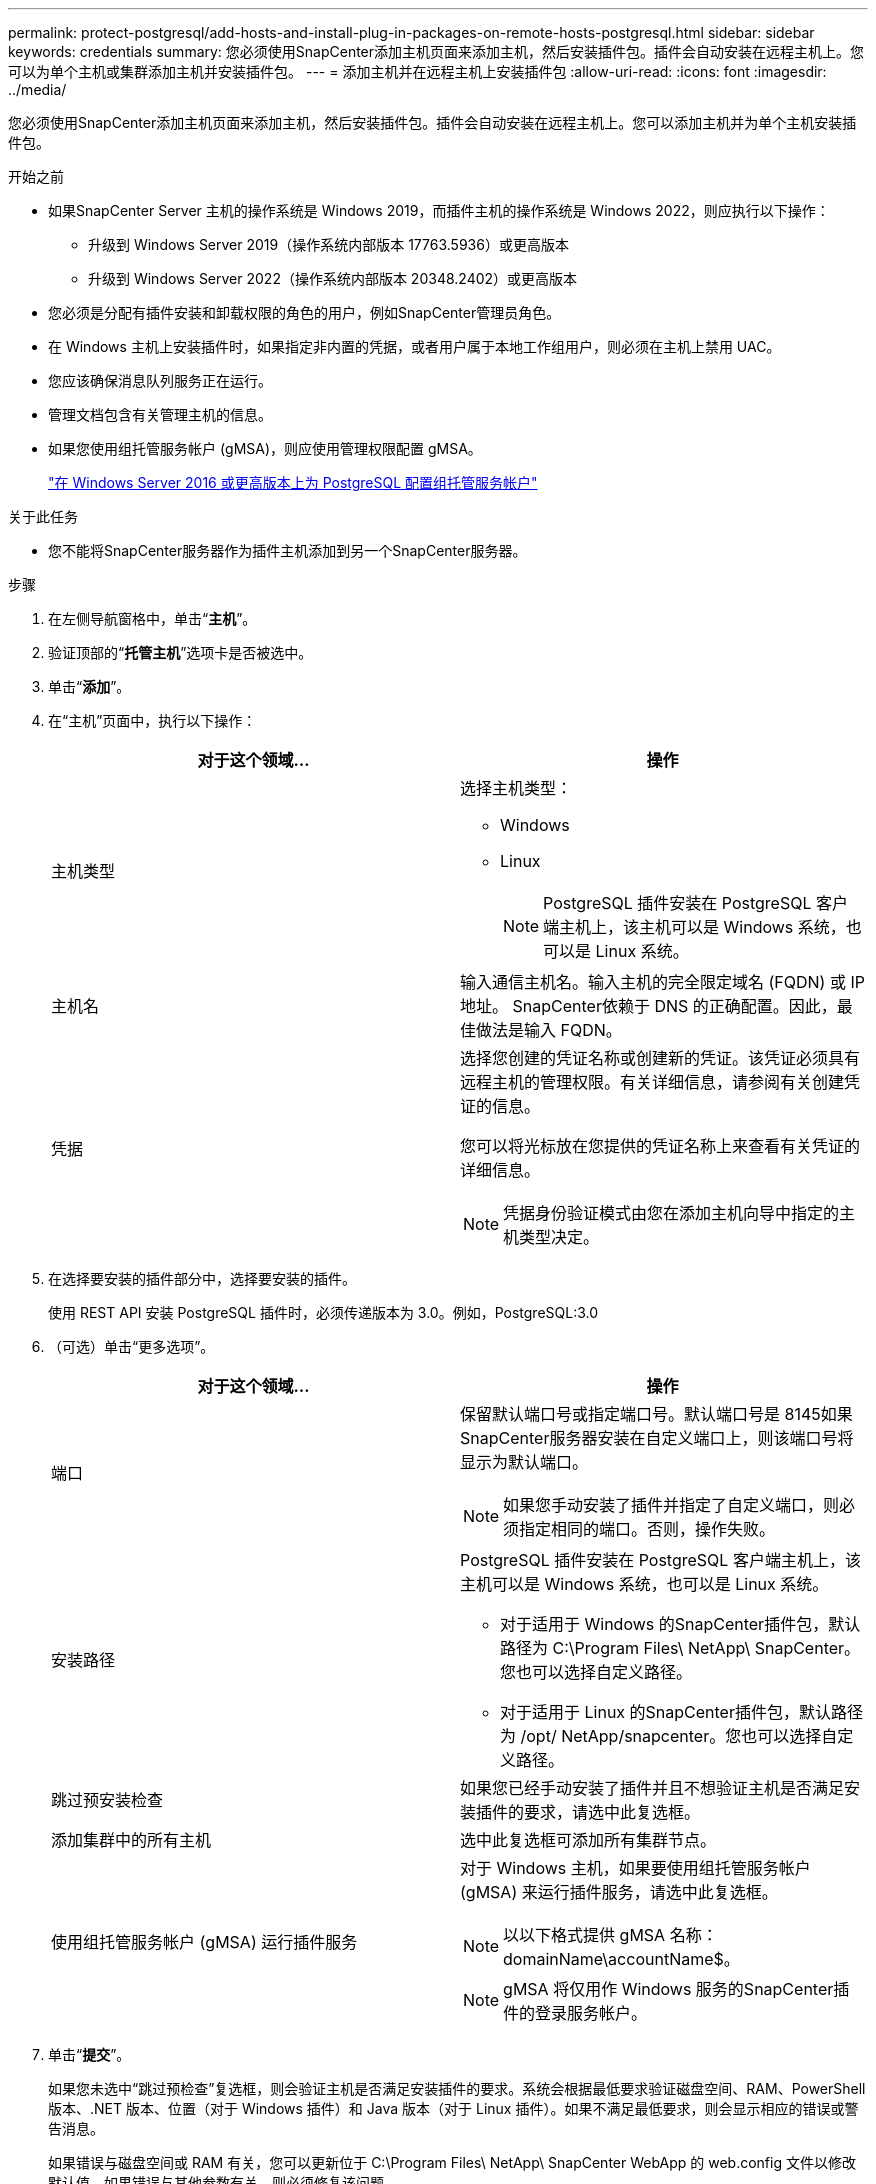 ---
permalink: protect-postgresql/add-hosts-and-install-plug-in-packages-on-remote-hosts-postgresql.html 
sidebar: sidebar 
keywords: credentials 
summary: 您必须使用SnapCenter添加主机页面来添加主机，然后安装插件包。插件会自动安装在远程主机上。您可以为单个主机或集群添加主机并安装插件包。 
---
= 添加主机并在远程主机上安装插件包
:allow-uri-read: 
:icons: font
:imagesdir: ../media/


[role="lead"]
您必须使用SnapCenter添加主机页面来添加主机，然后安装插件包。插件会自动安装在远程主机上。您可以添加主机并为单个主机安装插件包。

.开始之前
* 如果SnapCenter Server 主机的操作系统是 Windows 2019，而插件主机的操作系统是 Windows 2022，则应执行以下操作：
+
** 升级到 Windows Server 2019（操作系统内部版本 17763.5936）或更高版本
** 升级到 Windows Server 2022（操作系统内部版本 20348.2402）或更高版本


* 您必须是分配有插件安装和卸载权限的角色的用户，例如SnapCenter管理员角色。
* 在 Windows 主机上安装插件时，如果指定非内置的凭据，或者用户属于本地工作组用户，则必须在主机上禁用 UAC。
* 您应该确保消息队列服务正在运行。
* 管理文档包含有关管理主机的信息。
* 如果您使用组托管服务帐户 (gMSA)，则应使用管理权限配置 gMSA。
+
link:../protect-postgresql/configure-gMSA-on-windows-server-2012-or-later.html["在 Windows Server 2016 或更高版本上为 PostgreSQL 配置组托管服务帐户"]



.关于此任务
* 您不能将SnapCenter服务器作为插件主机添加到另一个SnapCenter服务器。


.步骤
. 在左侧导航窗格中，单击“*主机*”。
. 验证顶部的“*托管主机*”选项卡是否被选中。
. 单击“*添加*”。
. 在“主机”页面中，执行以下操作：
+
|===
| 对于这个领域... | 操作 


 a| 
主机类型
 a| 
选择主机类型：

** Windows
** Linux
+

NOTE: PostgreSQL 插件安装在 PostgreSQL 客户端主机上，该主机可以是 Windows 系统，也可以是 Linux 系统。





 a| 
主机名
 a| 
输入通信主机名。输入主机的完全限定域名 (FQDN) 或 IP 地址。 SnapCenter依赖于 DNS 的正确配置。因此，最佳做法是输入 FQDN。



 a| 
凭据
 a| 
选择您创建的凭证名称或创建新的凭证。该凭证必须具有远程主机的管理权限。有关详细信息，请参阅有关创建凭证的信息。

您可以将光标放在您提供的凭证名称上来查看有关凭证的详细信息。


NOTE: 凭据身份验证模式由您在添加主机向导中指定的主机类型决定。

|===
. 在选择要安装的插件部分中，选择要安装的插件。
+
使用 REST API 安装 PostgreSQL 插件时，必须传递版本为 3.0。例如，PostgreSQL:3.0

. （可选）单击“更多选项”。
+
|===
| 对于这个领域... | 操作 


 a| 
端口
 a| 
保留默认端口号或指定端口号。默认端口号是 8145如果SnapCenter服务器安装在自定义端口上，则该端口号将显示为默认端口。


NOTE: 如果您手动安装了插件并指定了自定义端口，则必须指定相同的端口。否则，操作失败。



 a| 
安装路径
 a| 
PostgreSQL 插件安装在 PostgreSQL 客户端主机上，该主机可以是 Windows 系统，也可以是 Linux 系统。

** 对于适用于 Windows 的SnapCenter插件包，默认路径为 C:\Program Files\ NetApp\ SnapCenter。您也可以选择自定义路径。
** 对于适用于 Linux 的SnapCenter插件包，默认路径为 /opt/ NetApp/snapcenter。您也可以选择自定义路径。




 a| 
跳过预安装检查
 a| 
如果您已经手动安装了插件并且不想验证主机是否满足安装插件的要求，请选中此复选框。



 a| 
添加集群中的所有主机
 a| 
选中此复选框可添加所有集群节点。



 a| 
使用组托管服务帐户 (gMSA) 运行插件服务
 a| 
对于 Windows 主机，如果要使用组托管服务帐户 (gMSA) 来运行插件服务，请选中此复选框。


NOTE: 以以下格式提供 gMSA 名称：domainName\accountName$。


NOTE: gMSA 将仅用作 Windows 服务的SnapCenter插件的登录服务帐户。

|===
. 单击“*提交*”。
+
如果您未选中“跳过预检查”复选框，则会验证主机是否满足安装插件的要求。系统会根据最低要求验证磁盘空间、RAM、PowerShell 版本、.NET 版本、位置（对于 Windows 插件）和 Java 版本（对于 Linux 插件）。如果不满足最低要求，则会显示相应的错误或警告消息。

+
如果错误与磁盘空间或 RAM 有关，您可以更新位于 C:\Program Files\ NetApp\ SnapCenter WebApp 的 web.config 文件以修改默认值。如果错误与其他参数有关，则必须修复该问题。

+

NOTE: 在 HA 设置中，如果您要更新 web.config 文件，则必须在两个节点上更新该文件。

. 如果主机类型为Linux，请验证指纹，然后单击*确认并提交*。
+
在集群设置中，您应该验证集群中每个节点的指纹。

+

NOTE: 即使之前已将同一主机添加到SnapCenter并且已确认指纹，也必须进行指纹验证。

. 监控安装进度。
+
** 对于 Windows 插件，安装和升级日志位于：_C:\Windows\ SnapCenter plugin\Install_<JOBID>\_
** 对于 Linux 插件，安装日志位于：_/var/opt/snapcenter/logs/SnapCenter_Linux_Host_Plug-in_Install_<JOBID>.log_，升级日志位于：_/var/opt/snapcenter/logs/SnapCenter_Linux_Host_Plug-in_Upgrade_<JOBID>.log_



